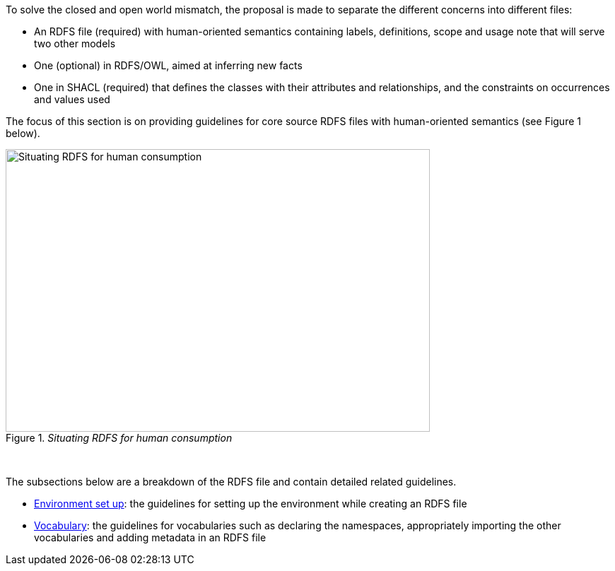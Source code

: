 
ifdef::env-github[]
:base-wiki-dir: https://github.com/ecobosco/SEMICguidelines/wiki/
:imagesdir: https://github.com/ecobosco/SEMICguidelines/blob/master/asciidoc/art/
endif::[]

To solve the closed and open world mismatch, the proposal is made to separate the different concerns into different files:

* An RDFS file (required) with human-oriented semantics containing labels, definitions, scope and usage note that will serve two other models

* One (optional) in RDFS/OWL, aimed at inferring new facts

* One in SHACL (required) that defines the classes with their attributes and relationships, and the constraints on occurrences and values used

The focus of this section is on providing guidelines for core source RDFS files with human-oriented semantics (see Figure 1 below). 

._Situating RDFS for human consumption_
image::RDFS_core_annotations.jpg[Situating RDFS for human consumption,600,400, align="center"]
{nbsp}

The subsections below are a breakdown of the RDFS file and contain detailed related guidelines.

* link:{base-wiki-dir}environment-setup[Environment set up]: the guidelines for setting up the environment while creating an RDFS file

* link:{base-wiki-dir}vocabulary[Vocabulary]: the guidelines for vocabularies such as declaring the namespaces, appropriately importing the other vocabularies and adding metadata in an RDFS file